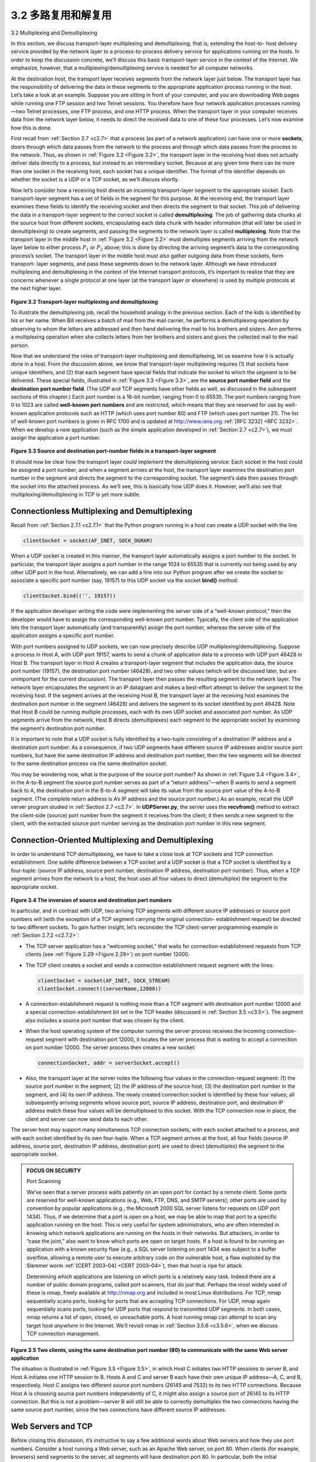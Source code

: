.. _c3.2:

3.2 多路复用和解复用
==================================================
3.2 Multiplexing and Demultiplexing

.. tab:: 中文

.. tab:: 英文

In this section, we discuss transport-layer multiplexing and demultiplexing, that is, extending the host-to- host delivery service provided by the network layer to a process-to-process delivery service for applications running on the hosts. In order to keep the discussion concrete, we’ll discuss this basic transport-layer service in the context of the Internet. We emphasize, however, that a multiplexing/demultiplexing service is needed for all computer networks.

At the destination host, the transport layer receives segments from the network layer just below. The transport layer has the responsibility of delivering the data in these segments to the appropriate application process running in the host. Let’s take a look at an example. Suppose you are sitting in front of your computer, and you are downloading Web pages while running one FTP session and two Telnet sessions. You therefore have four network application processes running—two Telnet processes, one FTP process, and one HTTP process. When the transport layer in your computer receives data from the network layer below, it needs to direct the received data to one of these four processes. Let’s now examine how this is done.

First recall from :ref:`Section 2.7 <c2.7>` that a process (as part of a network application) can have one or more **sockets**, doors through which data passes from the network to the process and through which data
passes from the process to the network. Thus, as shown in :ref:`Figure 3.2 <Figure 3.2>`, the transport layer in the receiving host does not actually deliver data directly to a process, but instead to an intermediary socket.
Because at any given time there can be more than one socket in the receiving host, each socket has a unique identifier. The format of the identifier depends on whether the socket is a UDP or a TCP socket, as we’ll discuss shortly.

Now let’s consider how a receiving host directs an incoming transport-layer segment to the appropriate socket. Each transport-layer segment has a set of fields in the segment for this purpose. At the receiving end, the transport layer examines these fields to identify the receiving socket and then directs the segment to that socket. This job of delivering the data in a transport-layer segment to the correct socket is called **demultiplexing**. The job of gathering data chunks at the source host from different sockets, encapsulating each data chunk with header information (that will later be used in demultiplexing) to create segments, and passing the segments to the network layer is called **multiplexing**. Note that the transport layer in the middle host in :ref:`Figure 3.2 <Figure 3.2>` must demultiplex segments arriving from the network layer below to either process :math:`P_1` or :math:`P_2` above; this is done by directing the arriving segment’s data to the corresponding process’s socket. The transport layer in the middle host must also gather outgoing data from these sockets, form transport- layer segments, and pass these segments down to the network layer. Although we have introduced multiplexing and demultiplexing in the context of the Internet transport protocols, it’s important to realize that they are concerns whenever a single protocol at one layer (at the transport layer or elsewhere) is used by multiple protocols at the next higher layer.

.. _Figure 3.2:

.. figure:: ../img/231-0.png
   :align: center 

**Figure 3.2 Transport-layer multiplexing and demultiplexing**

To illustrate the demultiplexing job, recall the household analogy in the previous section. Each of the kids is identified by his or her name. When Bill receives a batch of mail from the mail carrier, he performs a demultiplexing operation by observing to whom the letters are addressed and then hand delivering the mail to his brothers and sisters. Ann performs a multiplexing operation when she collects letters from her brothers and sisters and gives the collected mail to the mail person.

Now that we understand the roles of transport-layer multiplexing and demultiplexing, let us examine how it is actually done in a host. From the discussion above, we know that transport-layer multiplexing requires (1) that sockets have unique identifiers, and (2) that each segment have special fields that indicate the socket to which the segment is to be delivered. These special fields, illustrated in :ref:`Figure 3.3 <Figure 3.3>`, are the **source port number field** and the **destination port number field**. (The UDP and TCP segments have other fields as well, as discussed in the subsequent sections of this chapter.) Each port number is a 16-bit number, ranging from 0 to 65535. The port numbers ranging from 0 to 1023 are called **well-known port numbers** and are restricted, which means that they are reserved for use by well-known application protocols such as HTTP (which uses port number 80) and FTP (which uses port number 21). The list of well-known port numbers is given in RFC 1700 and is updated at http://www.iana.org :ref:`[RFC 3232] <RFC 3232>`. When we develop a new application (such as the simple application developed in :ref:`Section 2.7 <c2.7>`), we must assign the application a port number.

.. _Figure 3.3:

.. figure:: ../img/232-0.png
   :align: center 

**Figure 3.3 Source and destination port-number fields in a transport-layer segment**

It should now be clear how the transport layer *could* implement the demultiplexing service: Each socket in the host could be assigned a port number, and when a segment arrives at the host, the transport layer
examines the destination port number in the segment and directs the segment to the corresponding socket. The segment’s data then passes through the socket into the attached process. As we’ll see, this is basically how UDP does it. However, we’ll also see that multiplexing/demultiplexing in TCP is yet more subtle.

Connectionless Multiplexing and Demultiplexing
~~~~~~~~~~~~~~~~~~~~~~~~~~~~~~~~~~~~~~~~~~~~~~~~

Recall from :ref:`Section 2.7.1 <c2.7.1>` that the Python program running in a host can create a UDP socket with the line

.. code:: 

    clientSocket = socket(AF_INET, SOCK_DGRAM)

When a UDP socket is created in this manner, the transport layer automatically assigns a port number to the socket. In particular, the transport layer assigns a port number in the range 1024 to 65535 that is currently not being used by any other UDP port in the host. Alternatively, we can add a line into our Python program after we create the socket to associate a specific port number (say, 19157) to this UDP socket via the socket **bind()** method:

.. code::

    clientSocket.bind(('', 19157))

If the application developer writing the code were implementing the server side of a “well-known protocol,” then the developer would have to assign the corresponding well-known port number. Typically, the client side of the application lets the transport layer automatically (and transparently) assign the port number, whereas the server side of the application assigns a specific port number.

With port numbers assigned to UDP sockets, we can now precisely describe UDP multiplexing/demultiplexing. Suppose a process in Host A, with UDP port 19157, wants to send a chunk of application data to a process with UDP port 46428 in Host B. The transport layer in Host A creates a transport-layer segment that includes the application data, the source port number (19157), the destination port number (46428), and two other values (which will be discussed later, but are unimportant for the current discussion). The transport layer then passes the resulting segment to the network layer. The network layer encapsulates the segment in an IP datagram and makes a best-effort attempt to deliver the segment to the receiving host. If the segment arrives at the receiving Host B, the transport layer at the receiving host examines the destination port number in the segment (46428) and delivers the segment to its socket identified by port 46428. Note that Host B could be running multiple processes, each with its own UDP socket and associated port number. As UDP segments arrive from the network, Host B directs (demultiplexes) each segment to the appropriate socket by examining the segment’s destination port number.

It is important to note that a UDP socket is fully identified by a two-tuple consisting of a destination IP address and a destination port number. As a consequence, if two UDP segments have different source IP addresses and/or source port numbers, but have the same destination IP address and destination port number, then the two segments will be directed to the same destination process via the same destination socket.

You may be wondering now, what is the purpose of the source port number? As shown in :ref:`Figure 3.4 <Figure 3.4>`, in the A-to-B segment the source port number serves as part of a “return address”—when B wants to send a segment back to A, the destination port in the B-to-A segment will take its value from the source port value of the A-to-B segment. (The complete return address is A’s IP address and the source port number.) As an example, recall the UDP server program studied in :ref:`Section 2.7 <c2.7>`. In **UDPServer.py**, the server uses the **recvfrom()** method to extract the client-side (source) port number from the segment it receives from the client; it then sends a new segment to the client, with the extracted source port number serving as the destination port number in this new segment.

Connection-Oriented Multiplexing and Demultiplexing
~~~~~~~~~~~~~~~~~~~~~~~~~~~~~~~~~~~~~~~~~~~~~~~~~~~~~~~~

In order to understand TCP demultiplexing, we have to take a close look at TCP sockets and TCP connection establishment. One subtle difference between a TCP socket and a UDP socket is that a TCP socket is identified by a four-tuple: (source IP address, source port number, destination IP address, destination port number). Thus, when a TCP segment arrives from the network to a host, the host uses all four values to direct (demultiplex) the segment to the appropriate socket.

.. _Figure 3.4:

.. figure:: ../img/234-0.png
   :align: center

**Figure 3.4 The inversion of source and destination port numbers**

In particular, and in contrast with UDP, two arriving TCP segments with different source IP addresses or source port numbers will (with the exception of a TCP segment carrying the original connection- establishment request) be directed to two different sockets. To gain further insight, let’s reconsider the
TCP client-server programming example in :ref:`Section 2.7.2 <c2.7.2>`:

- The TCP server application has a “welcoming socket,” that waits for connection-establishment requests from TCP clients (see :ref:`Figure 2.29 <Figure 2.29>`) on port number 12000.
- The TCP client creates a socket and sends a connection establishment request segment with the lines:

  .. code::

    clientSocket = socket(AF_INET, SOCK_STREAM)
    clientSocket.connect((serverName,12000))

- A connection-establishment request is nothing more than a TCP segment with destination port number 12000 and a special connection-establishment bit set in the TCP header (discussed in :ref:`Section 3.5 <c3.5>`). The segment also includes a source port number that was chosen by the client. 
- When the host operating system of the computer running the server process receives the incoming connection-request segment with destination port 12000, it locates the server process that is waiting to accept a connection on port number 12000. The server process then creates a new socket:

  .. code::

    connectionSocket, addr = serverSocket.accept()

- Also, the transport layer at the server notes the following four values in the connection-request segment: (1) the source port number in the segment, (2) the IP address of the source host, (3) the destination port number in the segment, and (4) its own IP address. The newly created connection socket is identified by these four values; all subsequently arriving segments whose source port, source IP address, destination port, and destination IP address match these four values will be demultiplexed to this socket. With the TCP connection now in place, the client and server can now send data to each other.

The server host may support many simultaneous TCP connection sockets, with each socket attached to a process, and with each socket identified by its own four-tuple. When a TCP segment arrives at the host, all four fields (source IP address, source port, destination IP address, destination port) are used to direct (demultiplex) the segment to the appropriate socket.

.. admonition:: FOCUS ON SECURITY

    Port Scanning

    We’ve seen that a server process waits patiently on an open port for contact by a remote client. Some ports are reserved for well-known applications (e.g., Web, FTP, DNS, and SMTP servers); other ports are used by convention by popular applications (e.g., the Microsoft 2000 SQL server listens for requests on UDP port 1434). Thus, if we determine that a port is open on a host, we may be able to map that port to a specific application running on the host. This is very useful for system administrators, who are often interested in knowing which network applications are running on the hosts in their networks. But attackers, in order to “case the joint,” also want to know which ports are open on target hosts. If a host is found to be running an application with a known security flaw (e.g., a SQL server listening on port 1434 was subject to a buffer overflow, allowing a remote user to execute arbitrary code on the vulnerable host, a flaw exploited by the Slammer worm :ref:`[CERT 2003–04] <CERT 2003–04>`), then that host is ripe for attack.
    
    Determining which applications are listening on which ports is a relatively easy task. Indeed there are a number of public domain programs, called port scanners, that do just that. Perhaps the most widely used of these is nmap, freely available at http://nmap.org and included in most Linux distributions. For TCP, nmap sequentially scans ports, looking for ports that are accepting TCP connections. For UDP, nmap again sequentially scans ports, looking for UDP ports that respond to transmitted UDP segments. In both cases, nmap returns a list of open, closed, or unreachable ports. A host running nmap can attempt to scan any target host *anywhere* in the Internet. We’ll revisit nmap in :ref:`Section 3.5.6 <c3.5.6>`, when we discuss TCP connection management.

.. _Figure 3.5:

.. figure:: ../img/236-0.png
   :align: center

**Figure 3.5 Two clients, using the same destination port number (80) to communicate with the same Web server application**

The situation is illustrated in :ref:`Figure 3.5 <Figure 3.5>`, in which Host C initiates two HTTP sessions to server B, and Host A initiates one HTTP session to B. Hosts A and C and server B each have their own unique IP address—A, C, and B, respectively. Host C assigns two different source port numbers (26145 and 7532) to its two HTTP connections. Because Host A is choosing source port numbers independently of C, it might also assign a source port of 26145 to its HTTP connection. But this is not a problem—server B will still be able to correctly demultiplex the two connections having the same source port number, since the two connections have different source IP addresses.

Web Servers and TCP
~~~~~~~~~~~~~~~~~~~~~

Before closing this discussion, it’s instructive to say a few additional words about Web servers and how they use port numbers. Consider a host running a Web server, such as an Apache Web server, on port 80. When clients (for example, browsers) send segments to the server, all segments will have destination port 80. In particular, both the initial connection-establishment segments and the segments carrying HTTP request messages will have destination port 80. As we have just described, the server distinguishes the segments from the different clients using source IP addresses and source port numbers.

:ref:`Figure 3.5 <Figure 3.5>` shows a Web server that spawns a new process for each connection. As shown in :ref:`Figure 3.5 <Figure 3.5>`, each of these processes has its own connection socket through which HTTP requests arrive and HTTP responses are sent. We mention, however, that there is not always a one-to-one correspondence between connection sockets and processes. In fact, today’s high-performing Web servers often use only one process, and create a new thread with a new connection socket for each new client connection. (A thread can be viewed as a lightweight subprocess.) If you did the first programming assignment in :ref:`Chapter 2 <c2>`, you built a Web server that does just this. For such a server, at any given time there may be many connection sockets (with different identifiers) attached to the same process.

If the client and server are using persistent HTTP, then throughout the duration of the persistent connection the client and server exchange HTTP messages via the same server socket. However, if the client and server use non-persistent HTTP, then a new TCP connection is created and closed for every request/response, and hence a new socket is created and later closed for every request/response. This frequent creating and closing of sockets can severely impact the performance of a busy Web server (although a number of operating system tricks can be used to mitigate the problem). Readers interested in the operating system issues surrounding persistent and non-persistent HTTP are encouraged to see [ :ref:`Nielsen 1997 <Nielsen 1997>`; :ref:`Nahum 2002 <Nahum 2002>`].

Now that we’ve discussed transport-layer multiplexing and demultiplexing, let’s move on and discuss one of the Internet’s transport protocols, UDP. In the next section we’ll see that UDP adds little more to the network-layer protocol than a multiplexing/demultiplexing service.